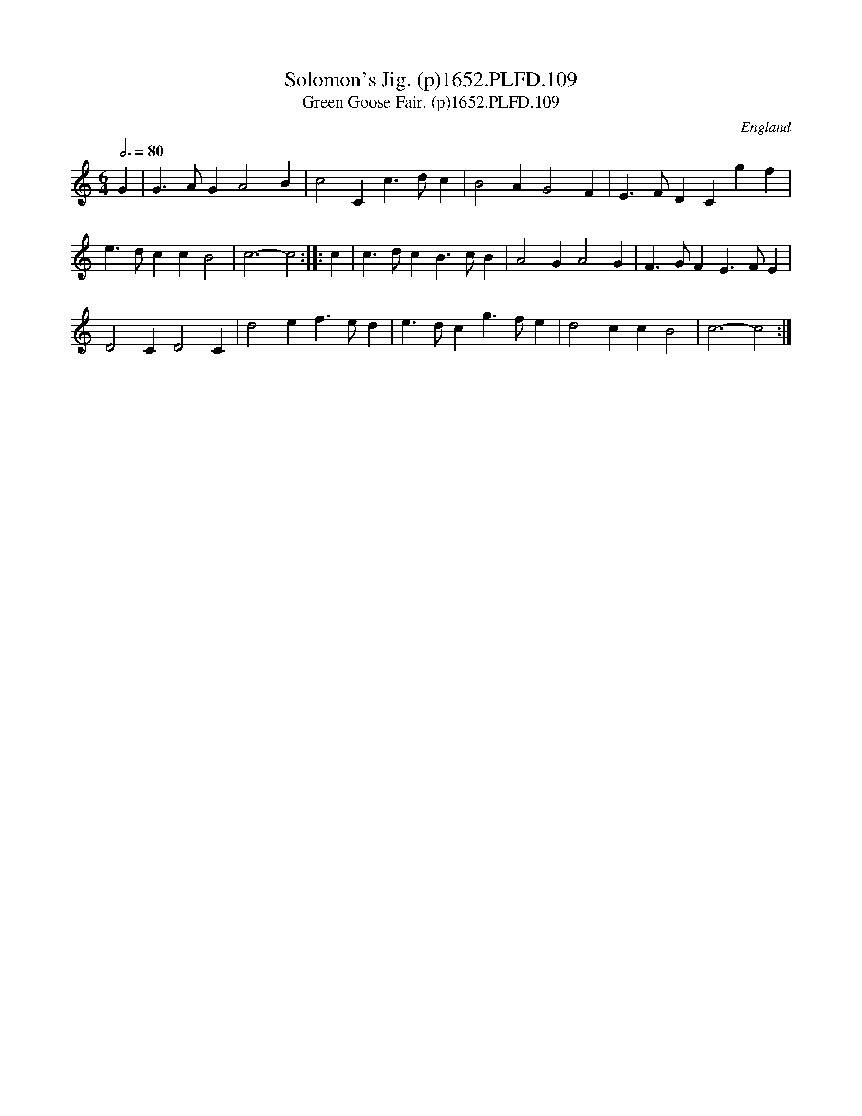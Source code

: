 X:109
T:Solomon's Jig. (p)1652.PLFD.109
T:Green Goose Fair. (p)1652.PLFD.109
M:6/4
L:1/4
Q:3/4=80
S:Playford, Dancing Master,2nd Ed.,1652
O:England
H:1652.
Z:Chris Partington.
K:C
G|G>AGA2B|c2Cc>dc|B2AG2F|E>FDCgf|
e>dccB2|c3-c2:||:c|c>dcB>cB|A2GA2G|F>GFE>FE|
D2CD2C|d2ef>ed|e>dcg>fe|d2ccB2|c3-c2:|
